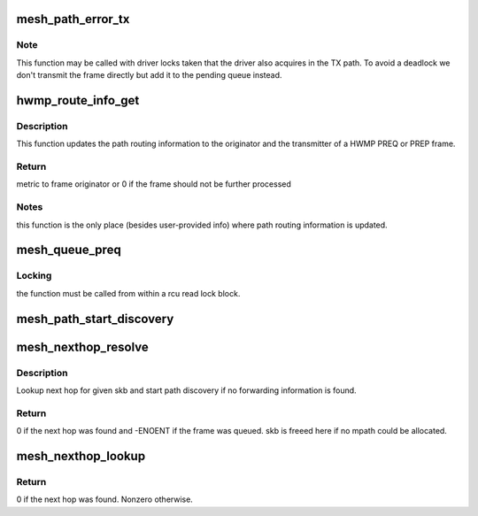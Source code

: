.. -*- coding: utf-8; mode: rst -*-
.. src-file: net/mac80211/mesh_hwmp.c

.. _`mesh_path_error_tx`:

mesh_path_error_tx
==================

.. c:function:: int mesh_path_error_tx(struct ieee80211_sub_if_data *sdata, u8 ttl, const u8 *target, u32 target_sn, u16 target_rcode, const u8 *ra)

    Sends a PERR mesh management frame

    :param struct ieee80211_sub_if_data \*sdata:
        local mesh subif

    :param u8 ttl:
        allowed remaining hops

    :param const u8 \*target:
        broken destination

    :param u32 target_sn:
        SN of the broken destination

    :param u16 target_rcode:
        reason code for this PERR

    :param const u8 \*ra:
        node this frame is addressed to

.. _`mesh_path_error_tx.note`:

Note
----

This function may be called with driver locks taken that the driver
also acquires in the TX path.  To avoid a deadlock we don't transmit the
frame directly but add it to the pending queue instead.

.. _`hwmp_route_info_get`:

hwmp_route_info_get
===================

.. c:function:: u32 hwmp_route_info_get(struct ieee80211_sub_if_data *sdata, struct ieee80211_mgmt *mgmt, const u8 *hwmp_ie, enum mpath_frame_type action)

    Update routing info to originator and transmitter

    :param struct ieee80211_sub_if_data \*sdata:
        local mesh subif

    :param struct ieee80211_mgmt \*mgmt:
        mesh management frame

    :param const u8 \*hwmp_ie:
        hwmp information element (PREP or PREQ)

    :param enum mpath_frame_type action:
        type of hwmp ie

.. _`hwmp_route_info_get.description`:

Description
-----------

This function updates the path routing information to the originator and the
transmitter of a HWMP PREQ or PREP frame.

.. _`hwmp_route_info_get.return`:

Return
------

metric to frame originator or 0 if the frame should not be further
processed

.. _`hwmp_route_info_get.notes`:

Notes
-----

this function is the only place (besides user-provided info) where
path routing information is updated.

.. _`mesh_queue_preq`:

mesh_queue_preq
===============

.. c:function:: void mesh_queue_preq(struct mesh_path *mpath, u8 flags)

    queue a PREQ to a given destination

    :param struct mesh_path \*mpath:
        mesh path to discover

    :param u8 flags:
        special attributes of the PREQ to be sent

.. _`mesh_queue_preq.locking`:

Locking
-------

the function must be called from within a rcu read lock block.

.. _`mesh_path_start_discovery`:

mesh_path_start_discovery
=========================

.. c:function:: void mesh_path_start_discovery(struct ieee80211_sub_if_data *sdata)

    launch a path discovery from the PREQ queue

    :param struct ieee80211_sub_if_data \*sdata:
        local mesh subif

.. _`mesh_nexthop_resolve`:

mesh_nexthop_resolve
====================

.. c:function:: int mesh_nexthop_resolve(struct ieee80211_sub_if_data *sdata, struct sk_buff *skb)

    lookup next hop; conditionally start path discovery

    :param struct ieee80211_sub_if_data \*sdata:
        network subif the frame will be sent through

    :param struct sk_buff \*skb:
        802.11 frame to be sent

.. _`mesh_nexthop_resolve.description`:

Description
-----------

Lookup next hop for given skb and start path discovery if no
forwarding information is found.

.. _`mesh_nexthop_resolve.return`:

Return
------

0 if the next hop was found and -ENOENT if the frame was queued.
skb is freeed here if no mpath could be allocated.

.. _`mesh_nexthop_lookup`:

mesh_nexthop_lookup
===================

.. c:function:: int mesh_nexthop_lookup(struct ieee80211_sub_if_data *sdata, struct sk_buff *skb)

    put the appropriate next hop on a mesh frame. Calling this function is considered "using" the associated mpath, so preempt a path refresh if this mpath expires soon.

    :param struct ieee80211_sub_if_data \*sdata:
        network subif the frame will be sent through

    :param struct sk_buff \*skb:
        802.11 frame to be sent

.. _`mesh_nexthop_lookup.return`:

Return
------

0 if the next hop was found. Nonzero otherwise.

.. This file was automatic generated / don't edit.

